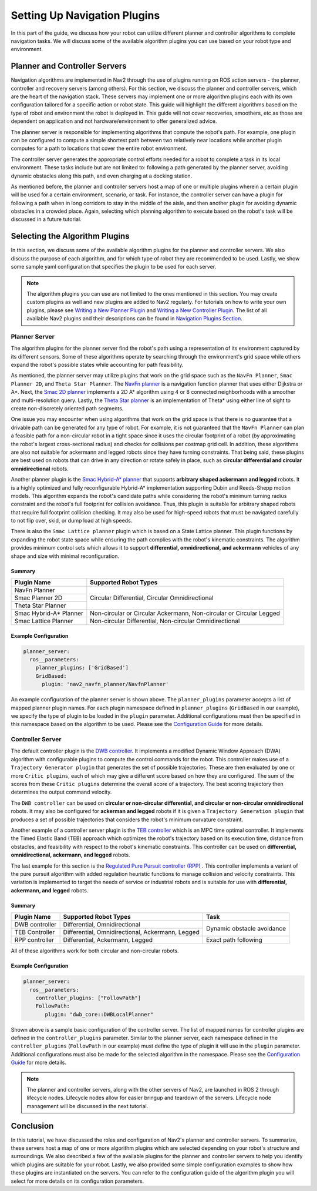 .. _select_algorithm:

Setting Up Navigation Plugins
#############################

In this part of the guide, we discuss how your robot can utilize different planner and controller algorithms to complete navigation tasks. We will discuss some of the available algorithm plugins you can use based on your robot type and environment. 

Planner and Controller Servers
******************************
Navigation algorithms are implemented in Nav2 through the use of plugins running on ROS action servers - the planner, controller and recovery servers (among others). For this section, we discuss the planner and controller servers, which are the heart of the navigation stack. These servers may implement one or more algorithm plugins each with its own configuration tailored for a specific action or robot state. This guide will highlight the different algorithms based on the type of robot and environment the robot is deployed in. This guide will not cover recoveries, smoothers, etc as those are dependent on application and not hardware/environment to offer generalized advice.

The planner server is responsible for implementing algorithms that compute the robot's path. For example, one plugin can be configured to compute a simple shortest path between two relatively near locations while another plugin computes for a path to locations that cover the entire robot environment. 

The controller server generates the appropriate control efforts needed for a robot to complete a task in its local environment. These tasks include but are not limited to: following a path generated by the planner server, avoiding dynamic obstacles along this path, and even charging at a docking station. 

As mentioned before, the planner and controller servers host a map of one or multiple plugins wherein a certain plugin will be used for a certain environment, scenario, or task. For instance, the controller server can have a plugin for following a path when in long corridors to stay in the middle of the aisle, and then another plugin for avoiding dynamic obstacles in a crowded place. Again, selecting which planning algorithm to execute based on the robot's task will be discussed in a future tutorial. 

.. seealso::
  For a more in-depth discussion on Navigation Servers, we suggest to have a look at the `Navigation Servers <https://navigation.ros.org/concepts/index.html#navigation-servers>`_ section under the Navigation Concepts category.

Selecting the Algorithm Plugins
*******************************

In this section, we discuss some of the available algorithm plugins for the planner and controller servers. We also discuss the purpose of each algorithm, and for which type of robot they are recommended to be used. Lastly, we show some sample yaml configuration that specifies the plugin to be used for each server. 

.. note::
   The algorithm plugins you can use are not limited to the ones mentioned in this section. You may create custom plugins as well and new plugins are added to Nav2 regularly. For tutorials on how to write your own plugins, please see `Writing a New Planner Plugin <https://navigation.ros.org/plugin_tutorials/docs/writing_new_nav2planner_plugin.html>`_  and `Writing a New Controller Plugin <https://navigation.ros.org/plugin_tutorials/docs/writing_new_nav2controller_plugin.html>`_. The list of all available Nav2 plugins and their descriptions can be found in `Navigation Plugins Section <https://navigation.ros.org/plugins/index.html>`_.

Planner Server
==============

The algorithm plugins for the planner server find the robot's path using a representation of its environment captured by its different sensors. Some of these algorithms operate by searching through the environment's grid space while others expand the robot's possible states while accounting for path feasibility. 

As mentioned, the planner server may utilize plugins that work on the grid space such as the ``NavFn Planner``, ``Smac Planner 2D``, and ``Theta Star Planner``. The `NavFn planner <https://navigation.ros.org/configuration/packages/configuring-navfn.html>`_ is a navigation function planner that uses either Dijkstra or A*.  Next, the `Smac 2D planner <https://navigation.ros.org/configuration/packages/configuring-smac-planner.html>`_ implements a 2D A* algorithm using 4 or 8 connected neighborhoods with a smoother and multi-resolution query. Lastly, the `Theta Star planner <https://navigation.ros.org/configuration/packages/configuring-thetastar.html#>`_ is an implementation of Theta* using either line of sight to create non-discretely oriented path segments. 

One issue you may encounter when using algorithms that work on the grid space is that there is no guarantee that a drivable path can be generated for any type of robot. For example, it is not guaranteed that the ``NavFn Planner`` can plan a feasible path for a non-circular robot in a tight space since it uses the circular footprint of a robot (by approximating the robot's largest cross-sectional radius) and checks for collisions per costmap grid cell. In addition, these algorithms are also not suitable for ackermann and legged robots since they have turning constraints. That being said, these plugins are best used on robots that can drive in any direction or rotate safely in place, such as **circular differential and circular omnidirectional** robots. 

Another planner plugin is the `Smac Hybrid-A* planner <https://navigation.ros.org/configuration/packages/configuring-smac-planner.html>`_ that supports **arbitrary shaped ackermann and legged** robots. It is a highly optimized and fully reconfigurable Hybrid-A* implementation supporting Dubin and Reeds-Shepp motion models. This algorithm expands the robot's candidate paths while considering the robot's minimum turning radius constraint and the robot's full footprint for collision avoidance. Thus, this plugin is suitable for arbitrary shaped robots that require full footprint collision checking. It may also be used for high-speed robots that must be navigated carefully to not flip over, skid, or dump load at high speeds. 

There is also the ``Smac Lattice planner`` plugin which is based on a State Lattice planner. This plugin functions by expanding the robot state space while ensuring the path complies with the robot's kinematic constraints. The algorithm provides minimum control sets which allows it to support **differential, omnidirectional, and ackermann** vehicles of any shape and size with minimal reconfiguration.

Summary 
-------

+------------------------+----------------------------------------------------------------------+
| Plugin Name            | Supported Robot Types                                                |
+========================+======================================================================+
| NavFn Planner          | Circular Differential, Circular Omnidirectional                      |   
+------------------------+                                                                      |
| Smac Planner 2D        |                                                                      |
+------------------------+                                                                      |
| Theta Star Planner     |                                                                      |
+------------------------+----------------------------------------------------------------------+
| Smac Hybrid-A* Planner | Non-circular or Circular Ackermann, Non-circular or Circular Legged  |
+------------------------+----------------------------------------------------------------------+
| Smac Lattice Planner   | Non-circular Differential, Non-circular Omnidirectional              |
+------------------------+----------------------------------------------------------------------+


Example Configuration
---------------------

.. code-block:: yaml

    planner_server:
      ros__parameters:
        planner_plugins: ['GridBased']
        GridBased:
          plugin: 'nav2_navfn_planner/NavfnPlanner'

An example configuration of the planner server is shown above. The ``planner_plugins`` parameter accepts a list of mapped planner plugin names. For each plugin namespace defined in ``planner_plugins`` (``GridBased`` in our example), we specify the type of plugin to be loaded in the ``plugin`` parameter. Additional configurations must then be specified in this namespace based on the algorithm to be used. Please see the `Configuration Guide <https://navigation.ros.org/configuration/index.html>`_ for more details.

Controller Server
=================

The default controller plugin is the `DWB controller <https://navigation.ros.org/configuration/packages/configuring-dwb-controller.html>`_. It implements a modified Dynamic Window Approach (DWA) algorithm with configurable plugins to compute the control commands for the robot. This controller makes use of a ``Trajectory Generator plugin`` that generates the set of possible trajectories. These are then evaluated by one or more ``Critic plugins``, each of which may give a different score based on how they are configured. The sum of the scores from these ``Critic plugins`` determine the overall score of a trajectory. The best scoring trajectory then determines the output command velocity. 

The ``DWB controller`` can be used on **circular or non-circular differential, and circular or non-circular omnidirectional** robots. It may also be configured for **ackerman and legged** robots if it is given a ``Trajectory Generation plugin`` that produces a set of possible trajectories that considers the robot's minimum curvature constraint. 

Another example of a controller server plugin is the `TEB controller <https://github.com/rst-tu-dortmund/teb_local_planner>`_ which is an MPC time optimal controller. It implements the Timed Elastic Band (TEB) approach which optimizes the robot's trajectory based on its execution time, distance from obstacles, and feasibility with respect to the robot's kinematic constraints. This controller can be used on **differential, omnidirectional, ackermann, and legged** robots. 

The last example for this section is the `Regulated Pure Pursuit controller (RPP) <https://navigation.ros.org/configuration/packages/configuring-regulated-pp.html>`_ . This controller implements a variant of the pure pursuit algorithm with added regulation heuristic functions to manage collision and velocity constraints. This variation is implemented to target the needs of service or industrial robots and is suitable for use with **differential, ackermann, and legged** robots.

Summary
-------

+----------------+---------------------------------------------------+----------------------------+
| Plugin Name    | Supported Robot Types                             | Task                       |
+================+===================================================+============================+
| DWB controller | Differential, Omnidirectional                     | Dynamic obstacle avoidance |
+----------------+---------------------------------------------------+                            |
| TEB Controller | Differential, Omnidirectional, Ackermann, Legged  |                            |
+----------------+---------------------------------------------------+----------------------------+
| RPP controller | Differential, Ackermann, Legged                   | Exact path following       |
+----------------+---------------------------------------------------+----------------------------+

All of these algorithms work for both circular and non-circular robots. 

Example Configuration
---------------------

.. code-block:: yaml

    planner_server:
      ros__parameters:
        controller_plugins: ["FollowPath"]
        FollowPath:
           plugin: "dwb_core::DWBLocalPlanner"

Shown above is a sample basic configuration of the controller server. The list of mapped names for controller plugins are defined in the ``controller_plugins`` parameter. Similar to the planner server, each namespace defined in the ``controller_plugins`` (``FollowPath`` in our example) must define the type of plugin it will use in the ``plugin`` parameter. Additional configurations must also be made for the selected algorithm in the namespace. Please see the `Configuration Guide <https://navigation.ros.org/configuration/index.html>`_ for more details.

.. note::
   The planner and controller servers, along with the other servers of Nav2, are launched in ROS 2 through lifecycle nodes. Lifecycle nodes allow for easier bringup and teardown of the servers. Lifecycle node management will be discussed in the next tutorial. 

Conclusion
**********
In this tutorial, we have discussed the roles and configuration of Nav2's planner and controller servers. To summarize, these servers host a map of one or more algorithm plugins which are selected depending on your robot's structure and surroundings. We also described a few of the available plugins for the planner and controller servers to help you identify which plugins are suitable for your robot. Lastly, we also provided some simple configuration examples to show how these plugins are instantiated on the servers. You can refer to the configuration guide of the algorithm plugin you will select for more details on its configuration parameters.
